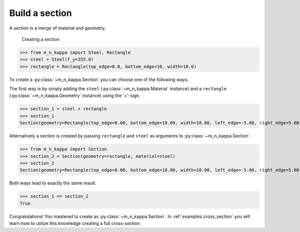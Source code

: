 .. _examples.section:

Build a section
***************

A section is a merge of material and geometry.

.. figure:: ../images/example_section-light.svg
   :class: only-light
.. figure:: ../images/example_section-dark.svg
   :class: only-dark

   Creating a section

>>> from m_n_kappa import Steel, Rectangle
>>> steel = Steel(f_y=355.0)
>>> rectangle = Rectangle(top_edge=0.0, bottom_edge=10, width=10.0)


To create a :py:class:`~m_n_kappa.Section` you can choose one of the following ways.

The first way is by simply adding the ``steel`` (:py:class:`~m_n_kappa.Material` instance)
and a ``rectangle`` (:py:class:`~m_n_kappa.Geometry` instance) using the '+'-sign.


>>> section_1 = steel + rectangle
>>> section_1
Section(geometry=Rectangle(top_edge=0.00, bottom_edge=10.00, width=10.00, left_edge=-5.00, right_edge=5.00), material=Steel(f_y=355.0, f_u=None, failure_strain=None, E_a=210000.0))

Alternatively a section is created by passing ``rectangle`` and ``steel`` as arguments to
:py:class:`~m_n_kappa.Section`.

>>> from m_n_kappa import Section
>>> section_2 = Section(geometry=rectangle, material=steel)
>>> section_2
Section(geometry=Rectangle(top_edge=0.00, bottom_edge=10.00, width=10.00, left_edge=-5.00, right_edge=5.00), material=Steel(f_y=355.0, f_u=None, failure_strain=None, E_a=210000.0))

Both ways lead to exactly the same result.

>>> section_1 == section_2
True

Congratulations!
You mastered to create as :py:class:`~m_n_kappa.Section`.
In :ref:`examples.cross_section` you will learn how to utilize this knowledge creating a
full cross-section.


